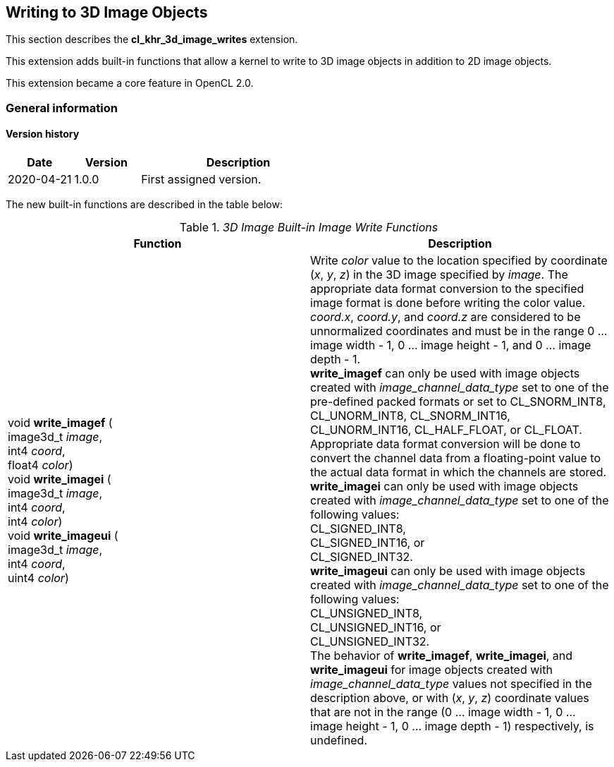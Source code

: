 // Copyright 2017-2021 The Khronos Group. This work is licensed under a
// Creative Commons Attribution 4.0 International License; see
// http://creativecommons.org/licenses/by/4.0/

[[cl_khr_3d_image_writes]]
== Writing to 3D Image Objects

This section describes the *cl_khr_3d_image_writes* extension.

This extension adds built-in functions that allow a kernel to write to 3D image objects in addition to 2D image objects.

This extension became a core feature in OpenCL 2.0.

=== General information

==== Version history

[cols="1,1,3",options="header",]
|====
| *Date*     | *Version* | *Description*
| 2020-04-21 | 1.0.0     | First assigned version.
|====

The new built-in functions are described in the table below:

// Editors note: There are no access qualifiers on these built-in
// functions, because read-write images did not exist pre-OpenCL 2.0.

._3D Image Built-in Image Write Functions_
[cols=",",options="header",]
|=======================================================================
|*Function*
|*Description*

|void *write_imagef* ( +
image3d_t _image_, +
int4 _coord_, +
float4 _color_) +
{blank}
void *write_imagei* ( +
image3d_t _image_, +
int4 _coord_, +
int4 _color_) +
{blank}
void *write_imageui* ( +
image3d_t _image_, +
int4 _coord_, +
uint4 _color_)
|Write _color_ value to the location specified by coordinate (_x_, _y_, _z_) in the 3D image specified by _image_.
The appropriate data format conversion to the specified image format is done before writing the color value.
_coord.x_, _coord.y_, and _coord.z_ are considered to be unnormalized coordinates and must be in the range 0 ... image width - 1, 0 ... image height - 1, and 0 ... image depth - 1. +
{blank}
*write_imagef* can only be used with image objects created with _image_channel_data_type_ set to one of the pre-defined packed formats or set to CL_SNORM_INT8, CL_UNORM_INT8, CL_SNORM_INT16, CL_UNORM_INT16, CL_HALF_FLOAT, or CL_FLOAT.  Appropriate data format conversion will be done to convert the channel data from a floating-point value to the actual data format in which the channels are stored. +
{blank}
*write_imagei* can only be used with image objects created with _image_channel_data_type_ set to one of the following values: +
CL_SIGNED_INT8, +
CL_SIGNED_INT16, or +
CL_SIGNED_INT32. +
{blank}
*write_imageui* can only be used with image objects created with _image_channel_data_type_ set to one of the following values: +
CL_UNSIGNED_INT8, +
CL_UNSIGNED_INT16, or +
CL_UNSIGNED_INT32. +
{blank}
The behavior of *write_imagef*, *write_imagei*, and *write_imageui* for image objects created with _image_channel_data_type_ values not specified in the description above, or with (_x_, _y_, _z_) coordinate values that are not in the range (0 ... image width - 1, 0 ... image height - 1, 0 ... image depth - 1) respectively, is undefined.

|=======================================================================

